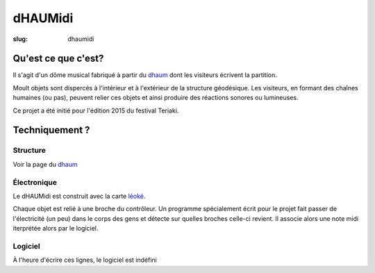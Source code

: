 ========
dHAUMidi
========

:slug: dhaumidi

Qu'est ce que c'est?
====================

Il s'agit d'un dôme musical fabriqué à partir du dhaum_ dont les visiteurs écrivent la partition.

Moult objets sont dispercés à l'intérieur et à l'extérieur de la structure géodésique.
Les visiteurs, en formant des chaînes humaines (ou pas), peuvent relier ces objets et
ainsi produire des réactions sonores ou lumineuses.

Ce projet a été initié pour l'édition 2015 du festival Teriaki.

Techniquement ?
===============

Structure
---------

Voir la page du dhaum_

Électronique
------------

Le dHAUMidi est construit avec la carte léoké_.

Chaque objet est relié à une broche du contrôleur.
Un programme spécialement écrit pour le projet fait passer de l'électricité (un peu) dans le
corps des gens et détecte sur quelles broches celle-ci revient.
Il associe alors une note midi iterprétée alors par le logiciel.

Logiciel
--------

À l'heure d'écrire ces lignes, le logiciel est indéfini

.. _dhaum: /pages/dhaum.html
.. _léoké: http://leoke.desbwa.org/
